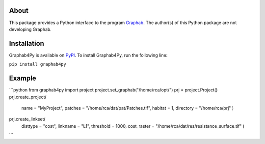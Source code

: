 =====
About
=====
This package provides a Python interface to the program `Graphab <https://sourcesup.renater.fr/www/graphab/en/home.html/>`_. The author(s) of this Python package are not developing Graphab.

============
Installation
============
Graphab4Py is available on `PyPI <https://pypi.org/project/graphab4py>`_. To install Graphab4Py, run the following line:

``pip install graphab4py``

=======
Example
=======
```python
from graphab4py import project
project.set_graphab("/home/rca/opt/")
prj = project.Project()
prj.create_project(
    name = "MyProject", patches = "/home/rca/dat/pat/Patches.tif", habitat = 1, directory = "/home/rca/prj"
    )
prj.create_linkset(
    disttype = "cost",
    linkname = "L1",
    threshold = 1000,
    cost_raster = "/home/rca/dat/res/resistance_surface.tif"
    )
```
